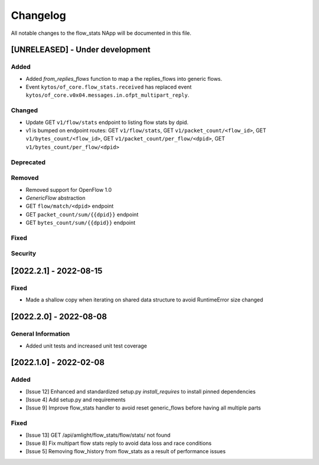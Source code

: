 #########
Changelog
#########
All notable changes to the flow_stats NApp will be documented in this file.

[UNRELEASED] - Under development
********************************
Added
=====

- Added `from_replies_flows` function to map a the replies_flows into generic flows.
- Event ``kytos/of_core.flow_stats.received`` has replaced event ``kytos/of_core.v0x04.messages.in.ofpt_multipart_reply``.

Changed
=======

- Update GET ``v1/flow/stats`` endpoint to listing flow stats by dpid.
- v1 is bumped on endpoint routes: GET ``v1/flow/stats``, GET ``v1/packet_count/<flow_id>``, GET ``v1/bytes_count/<flow_id>``, GET ``v1/packet_count/per_flow/<dpid>``, GET ``v1/bytes_count/per_flow/<dpid>``

Deprecated
==========

Removed
=======
- Removed support for OpenFlow 1.0
- `GenericFlow` abstraction
- GET ``flow/match/<dpid>`` endpoint
- GET ``packet_count/sum/{{dpid}}`` endpoint
- GET ``bytes_count/sum/{{dpid}}`` endpoint

Fixed
=====

Security
========

[2022.2.1] - 2022-08-15
***********************

Fixed
=====
- Made a shallow copy when iterating on shared data structure to avoid RuntimeError size changed


[2022.2.0] - 2022-08-08
***********************

General Information
===================
- Added unit tests and increased unit test coverage


[2022.1.0] - 2022-02-08
***********************

Added
=====
- [Issue 12] Enhanced and standardized setup.py `install_requires` to install pinned dependencies
- [Issue 4] Add setup.py and requirements
- [Issue 9] Improve flow_stats handler to avoid reset generic_flows before having all multiple parts

Fixed
=====
- [Issue 13] GET /api/amlight/flow_stats/flow/stats/ not found
- [Issue 8] Fix multipart flow stats reply to avoid data loss and race conditions
- [Issue 5] Removing flow_history from flow_stats as a result of performance issues
